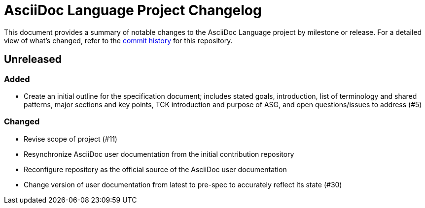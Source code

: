 = AsciiDoc Language Project Changelog
:url-repo: https://gitlab.eclipse.org/eclipse/asciidoc-lang/asciidoc-lang

This document provides a summary of notable changes to the AsciiDoc Language project by milestone or release.
For a detailed view of what's changed, refer to the {url-repo}/-/commits/main[commit history] for this repository.

== Unreleased

=== Added

* Create an initial outline for the specification document;
includes stated goals, introduction, list of terminology and shared patterns, major sections and key points, TCK introduction and purpose of ASG, and open questions/issues to address (#5)

=== Changed

* Revise scope of project (#11)
* Resynchronize AsciiDoc user documentation from the initial contribution repository
* Reconfigure repository as the official source of the AsciiDoc user documentation
* Change version of user documentation from latest to pre-spec to accurately reflect its state (#30)
